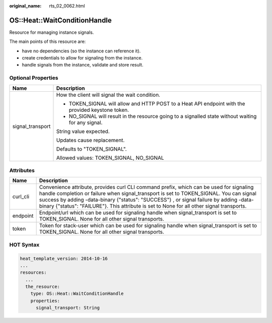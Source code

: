:original_name: rts_02_0062.html

.. _rts_02_0062:

OS::Heat::WaitConditionHandle
=============================

Resource for managing instance signals.

The main points of this resource are:

-  have no dependencies (so the instance can reference it).
-  create credentials to allow for signaling from the instance.
-  handle signals from the instance, validate and store result.

Optional Properties
-------------------

+-----------------------------------+-----------------------------------------------------------------------------------------------------+
| Name                              | Description                                                                                         |
+===================================+=====================================================================================================+
| signal_transport                  | How the client will signal the wait condition.                                                      |
|                                   |                                                                                                     |
|                                   | -  TOKEN_SIGNAL will allow and HTTP POST to a Heat API endpoint with the provided keystone token.   |
|                                   | -  NO_SIGNAL will result in the resource going to a signalled state without waiting for any signal. |
|                                   |                                                                                                     |
|                                   | String value expected.                                                                              |
|                                   |                                                                                                     |
|                                   | Updates cause replacement.                                                                          |
|                                   |                                                                                                     |
|                                   | Defaults to "TOKEN_SIGNAL".                                                                         |
|                                   |                                                                                                     |
|                                   | Allowed values: TOKEN_SIGNAL, NO_SIGNAL                                                             |
+-----------------------------------+-----------------------------------------------------------------------------------------------------+

Attributes
----------

+----------+--------------------------------------------------------------------------------------------------------------------------------------------------------------------------------------------------------------------------------------------------------------------------------------------------------------------------------------------------------------------------+
| Name     | Description                                                                                                                                                                                                                                                                                                                                                              |
+==========+==========================================================================================================================================================================================================================================================================================================================================================================+
| curl_cli | Convenience attribute, provides curl CLI command prefix, which can be used for signaling handle completion or failure when signal_transport is set to TOKEN_SIGNAL. You can signal success by adding -data-binary {"status": "SUCCESS"} , or signal failure by adding -data-binary {"status": "FAILURE"}. This attribute is set to None for all other signal transports. |
+----------+--------------------------------------------------------------------------------------------------------------------------------------------------------------------------------------------------------------------------------------------------------------------------------------------------------------------------------------------------------------------------+
| endpoint | Endpoint/url which can be used for signaling handle when signal_transport is set to TOKEN_SIGNAL. None for all other signal transports.                                                                                                                                                                                                                                  |
+----------+--------------------------------------------------------------------------------------------------------------------------------------------------------------------------------------------------------------------------------------------------------------------------------------------------------------------------------------------------------------------------+
| token    | Token for stack-user which can be used for signaling handle when signal_transport is set to TOKEN_SIGNAL. None for all other signal transports.                                                                                                                                                                                                                          |
+----------+--------------------------------------------------------------------------------------------------------------------------------------------------------------------------------------------------------------------------------------------------------------------------------------------------------------------------------------------------------------------------+

HOT Syntax
----------

.. code-block::

   heat_template_version: 2014-10-16
   ...
   resources:
     ...
     the_resource:
       type: OS::Heat::WaitConditionHandle
       properties:
         signal_transport: String
